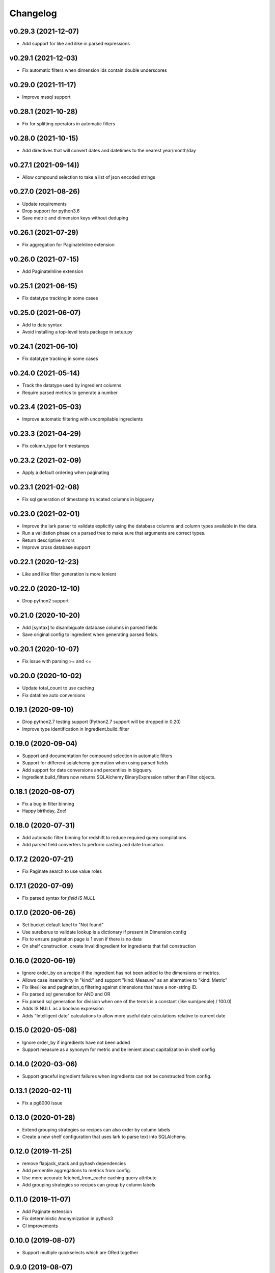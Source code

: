 
Changelog
=========

v0.29.3 (2021-12-07)
-----------------------------------------
* Add support for like and ilike in parsed expressions

v0.29.1 (2021-12-03)
-----------------------------------------
* Fix automatic filters when dimension ids contain double underscores

v0.29.0 (2021-11-17)
-----------------------------------------
* Improve mssql support

v0.28.1 (2021-10-28)
-----------------------------------------
* Fix for splitting operators in automatic filters

v0.28.0 (2021-10-15)
-----------------------------------------
* Add directives that will convert dates and datetimes to the nearest year/month/day

v0.27.1 (2021-09-14))
-----------------------------------------
* Allow compound selection to take a list of json encoded strings

v0.27.0 (2021-08-26)
-----------------------------------------
* Update requirements
* Drop support for python3.6
* Save metric and dimension keys without deduping

v0.26.1 (2021-07-29)
-----------------------------------------
* Fix aggregation for PaginateInline extension

v0.26.0 (2021-07-15)
-----------------------------------------
* Add PaginateInline extension

v0.25.1 (2021-06-15)
-----------------------------------------
* Fix datatype tracking in some cases

v0.25.0 (2021-06-07)
-----------------------------------------
* Add to date syntax
* Avoid installing a top-level tests package in setup.py

v0.24.1 (2021-06-10)
-----------------------------------------
* Fix datatype tracking in some cases

v0.24.0 (2021-05-14)
-----------------------------------------
* Track the datatype used by ingredient columns
* Require parsed metrics to generate a number

v0.23.4 (2021-05-03)
-----------------------------------------
* Improve automatic filtering with uncompilable ingredients

v0.23.3 (2021-04-29)
-----------------------------------------
* Fix column_type for timestamps

v0.23.2 (2021-02-09)
-----------------------------------------
* Apply a default ordering when paginating

v0.23.1 (2021-02-08)
-----------------------------------------
* Fix sql generation of timestamp truncated columns in bigquery

v0.23.0 (2021-02-01)
-----------------------------------------
* Improve the lark parser to validate explicitly using the database columns and
  column types available in the data.
* Run a validation phase on a parsed tree to make sure that arguments are correct types.
* Return descriptive errors
* Improve cross database support

v0.22.1 (2020-12-23)
-----------------------------------------
* Like and ilike filter generation is more lenient

v0.22.0 (2020-12-10)
-----------------------------------------
* Drop python2 support

v0.21.0 (2020-10-20)
-----------------------------------------
* Add [syntax] to disambiguate database columns in parsed fields
* Save original config to ingredient when generating parsed fields.

v0.20.1 (2020-10-07)
-----------------------------------------
* Fix issue with parsing >= and <=

v0.20.0 (2020-10-02)
-----------------------------------------
* Update total_count to use caching
* Fix datatime auto conversions

0.19.1 (2020-09-10)
-----------------------------------------
* Drop python2.7 testing support (Python2.7 support will be dropped in 0.20)
* Improve type identification in Ingredient.build_filter

0.19.0 (2020-09-04)
-----------------------------------------
* Support and documentation for compound selection in automatic filters
* Support for different sqlalchemy generation when using parsed fields
* Add support for date conversions and percentiles in bigquery.
* Ingredient.build_filters now returns SQLAlchemy BinaryExpression rather than Filter objects.

0.18.1 (2020-08-07)
-----------------------------------------
* Fix a bug in filter binning
* Happy birthday, Zoe!

0.18.0 (2020-07-31)
-----------------------------------------
* Add automatic filter binning for redshift to reduce required query compilations
* Add parsed field converters to perform casting and date truncation.

0.17.2 (2020-07-21)
-----------------------------------------
* Fix Paginate search to use value roles

0.17.1 (2020-07-09)
-----------------------------------------
* Fix parsed syntax for `field IS NULL`

0.17.0 (2020-06-26)
-----------------------------------------
* Set bucket default label to "Not found"
* Use sureberus to validate lookup is a dictionary if present in Dimension config
* Fix to ensure pagination page is 1 even if there is no data
* On shelf construction, create InvalidIngredient for ingredients that fail construction

0.16.0 (2020-06-19)
-----------------------------------------
* Ignore order_by on a recipe if the ingredient has not been added to the dimensions or metrics.
* Allows case insensitivity in "kind:" and support "kind: Measure" as an alternative to "kind: Metric"
* Fix like/ilike and pagination_q filtering against dimensions that have a non-string ID.
* Fix parsed sql generation for AND and OR
* Fix parsed sql generation for division when one of the terms is a constant (like sum(people) / 100.0)
* Adds IS NULL as a boolean expression 
* Adds "Intelligent date" calculations to allow more useful date calculations relative to current date

0.15.0 (2020-05-08)
-----------------------------------------
* Ignore order_by if ingredients have not been added
* Support measure as a synonym for metric and be lenient about capitalization
  in shelf config

0.14.0 (2020-03-06)
-----------------------------------------
* Support graceful ingredient failures when ingredients can not be constructed from config.

0.13.1 (2020-02-11)
-----------------------------------------
* Fix a pg8000 issue

0.13.0 (2020-01-28)
-----------------------------------------

* Extend grouping strategies so recipes can also order by column labels
* Create a new shelf configuration that uses lark to parse text into SQLAlchemy.

0.12.0 (2019-11-25)
-----------------------------------------

* remove flapjack_stack and pyhash dependencies
* Add percentile aggregations to metrics from config.
* Use more accurate fetched_from_cache caching query attribute
* Add grouping strategies so recipes can group by column labels

0.11.0 (2019-11-07)
-----------------------------------------
* Add Paginate extension
* Fix deterministic Anonymization in python3
* CI improvements

0.10.0 (2019-08-07)
-----------------------------------------
* Support multiple quickselects which are ORed together

0.9.0 (2019-08-07)
-----------------------------------------
* Replace quickfilter with quickselect
* Improve and publish docs on at recipe.readthedocs.io
* Happy birthday, Zoe!

0.8.0 (2019-07-08)
-----------------------------------------
* Add cache control options.

0.7.0 (2019-06-24)
-----------------------------------------

* Support date ranges in configuration defined ingredients
* Add like, ilike, between in ingredients defined from config
* Better handling in automatic filters when Nones appear in lists
* Remove dirty flag
* Ingredients defined from config support safe division by default
* [ISSUE-37] Allow Dimension defined from config to be defined using buckets

0.6.2 (2019-06-11)
-----------------------------------------


0.1.0 (2017-02-05)
-----------------------------------------

* First release on PyPI.
